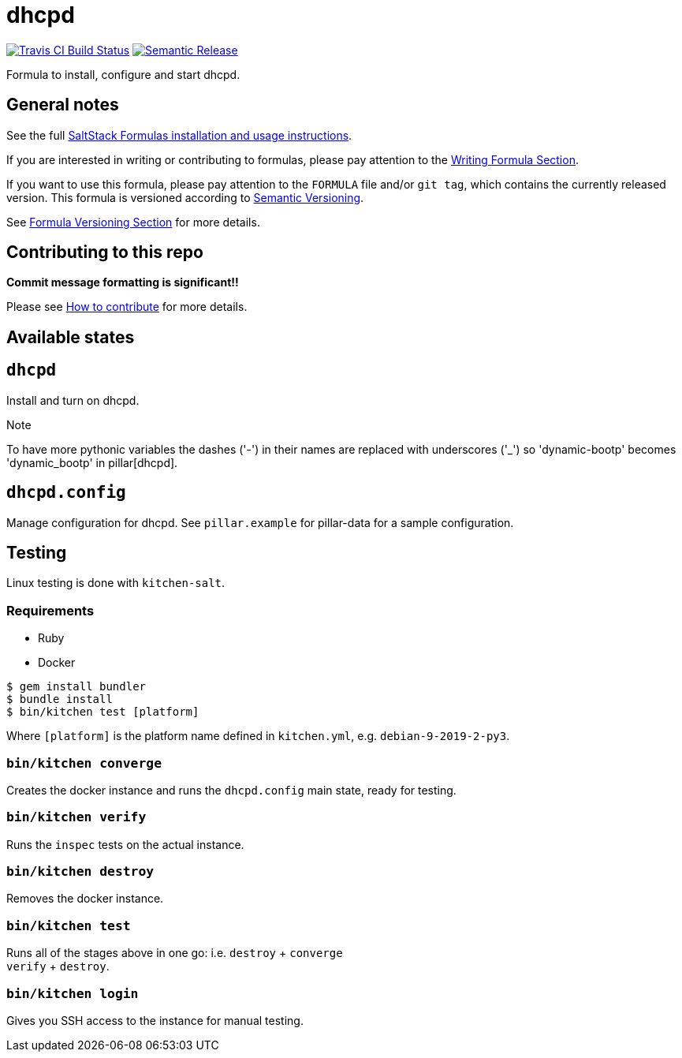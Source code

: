 = dhcpd

https://travis-ci.com/saltstack-formulas/dhcpd-formula[image:https://travis-ci.com/saltstack-formulas/dhcpd-formula.svg?branch=master[Travis CI Build Status]]
https://github.com/semantic-release/semantic-release[image:https://img.shields.io/badge/%20%20%F0%9F%93%A6%F0%9F%9A%80-semantic--release-e10079.svg[Semantic Release]]

Formula to install, configure and start dhcpd.

== General notes

See the full
https://docs.saltstack.com/en/latest/topics/development/conventions/formulas.html[SaltStack
Formulas installation and usage instructions].

If you are interested in writing or contributing to formulas, please pay
attention to the
https://docs.saltstack.com/en/latest/topics/development/conventions/formulas.html#writing-formulas[Writing
Formula Section].

If you want to use this formula, please pay attention to the `FORMULA`
file and/or `git tag`, which contains the currently released version.
This formula is versioned according to http://semver.org/[Semantic
Versioning].

See
https://docs.saltstack.com/en/latest/topics/development/conventions/formulas.html#versioning[Formula
Versioning Section] for more details.

== Contributing to this repo

*Commit message formatting is significant!!*

Please see
xref:main::CONTRIBUTING.adoc[How
to contribute] for more details.

== Available states

== `dhcpd`

Install and turn on dhcpd.

Note

To have more pythonic variables the dashes ('-') in their names are
replaced with underscores ('_') so 'dynamic-bootp' becomes
'dynamic_bootp' in pillar[dhcpd].

== `dhcpd.config`

Manage configuration for dhcpd. See `pillar.example` for pillar-data for
a sample configuration.

== Testing

Linux testing is done with `kitchen-salt`.

=== Requirements

* Ruby
* Docker

[source,bash]
----
$ gem install bundler
$ bundle install
$ bin/kitchen test [platform]
----

Where `[platform]` is the platform name defined in `kitchen.yml`, e.g.
`debian-9-2019-2-py3`.

=== `bin/kitchen converge`

Creates the docker instance and runs the `dhcpd.config` main state,
ready for testing.

=== `bin/kitchen verify`

Runs the `inspec` tests on the actual instance.

=== `bin/kitchen destroy`

Removes the docker instance.

=== `bin/kitchen test`

Runs all of the stages above in one go: i.e. `destroy` + `converge` +
`verify` + `destroy`.

=== `bin/kitchen login`

Gives you SSH access to the instance for manual testing.
